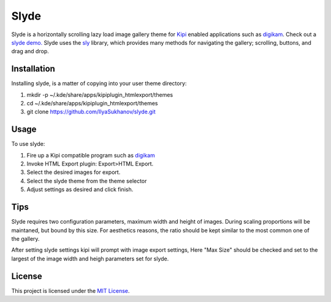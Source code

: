 Slyde
=====

Slyde is a horizontally scrolling lazy load image gallery theme for Kipi_
enabled applications such as digikam_. Check out a `slyde demo.`_ Slyde uses
the sly_ library, which provides many methods for navigating the
gallery; scrolling, buttons, and drag and drop.

.. _Kipi: https://en.wikipedia.org/wiki/KDE_Image_Plugin_Interface
.. _digikam: http://www.digikam.org/
.. _sly: https://github.com/darsain/sly
.. _slyde demo.: http://dotcommie.net/gallery


Installation
------------

Installing slyde, is a matter of copying into your user theme directory:

1. mkdir -p ~/.kde/share/apps/kipiplugin_htmlexport/themes
2. cd ~/.kde/share/apps/kipiplugin_htmlexport/themes
3. git clone https://github.com/IlyaSukhanov/slyde.git

Usage
-----

To use slyde:

1. Fire up a Kipi compatible program such as `digikam`_
2. Invoke HTML Export plugin: Export>HTML Export.
3. Select the desired images for export.
4. Select the slyde theme from the theme selector
5. Adjust settings as desired and click finish.

.. _digikam: http://www.digikam.org/

Tips
----

Slyde requires two configuration parameters, maximum width and height of images.
During scaling proportions will be maintaned, but bound by this size. For aesthetics
reasons, the ratio should be kept similar to the most common one of the gallery.

After setting slyde settings kipi will prompt with image export settings, Here
"Max Size" should be checked and set to the largest of the image width and heigh
parameters set for slyde.

License
-------

This project is licensed under the `MIT License`_.

.. _MIT License: http://opensource.org/licenses/MIT


